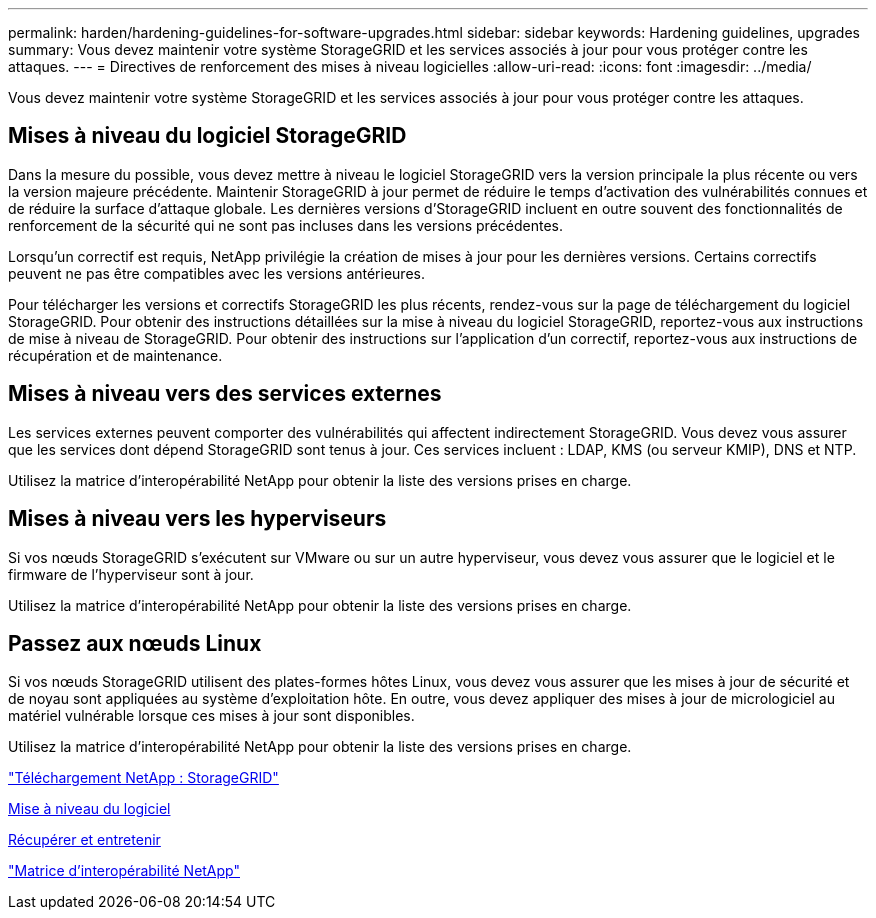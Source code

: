---
permalink: harden/hardening-guidelines-for-software-upgrades.html 
sidebar: sidebar 
keywords: Hardening guidelines, upgrades 
summary: Vous devez maintenir votre système StorageGRID et les services associés à jour pour vous protéger contre les attaques. 
---
= Directives de renforcement des mises à niveau logicielles
:allow-uri-read: 
:icons: font
:imagesdir: ../media/


[role="lead"]
Vous devez maintenir votre système StorageGRID et les services associés à jour pour vous protéger contre les attaques.



== Mises à niveau du logiciel StorageGRID

Dans la mesure du possible, vous devez mettre à niveau le logiciel StorageGRID vers la version principale la plus récente ou vers la version majeure précédente. Maintenir StorageGRID à jour permet de réduire le temps d'activation des vulnérabilités connues et de réduire la surface d'attaque globale. Les dernières versions d'StorageGRID incluent en outre souvent des fonctionnalités de renforcement de la sécurité qui ne sont pas incluses dans les versions précédentes.

Lorsqu'un correctif est requis, NetApp privilégie la création de mises à jour pour les dernières versions. Certains correctifs peuvent ne pas être compatibles avec les versions antérieures.

Pour télécharger les versions et correctifs StorageGRID les plus récents, rendez-vous sur la page de téléchargement du logiciel StorageGRID. Pour obtenir des instructions détaillées sur la mise à niveau du logiciel StorageGRID, reportez-vous aux instructions de mise à niveau de StorageGRID. Pour obtenir des instructions sur l'application d'un correctif, reportez-vous aux instructions de récupération et de maintenance.



== Mises à niveau vers des services externes

Les services externes peuvent comporter des vulnérabilités qui affectent indirectement StorageGRID. Vous devez vous assurer que les services dont dépend StorageGRID sont tenus à jour. Ces services incluent : LDAP, KMS (ou serveur KMIP), DNS et NTP.

Utilisez la matrice d'interopérabilité NetApp pour obtenir la liste des versions prises en charge.



== Mises à niveau vers les hyperviseurs

Si vos nœuds StorageGRID s'exécutent sur VMware ou sur un autre hyperviseur, vous devez vous assurer que le logiciel et le firmware de l'hyperviseur sont à jour.

Utilisez la matrice d'interopérabilité NetApp pour obtenir la liste des versions prises en charge.



== Passez aux nœuds Linux

Si vos nœuds StorageGRID utilisent des plates-formes hôtes Linux, vous devez vous assurer que les mises à jour de sécurité et de noyau sont appliquées au système d'exploitation hôte. En outre, vous devez appliquer des mises à jour de micrologiciel au matériel vulnérable lorsque ces mises à jour sont disponibles.

Utilisez la matrice d'interopérabilité NetApp pour obtenir la liste des versions prises en charge.

https://mysupport.netapp.com/site/products/all/details/storagegrid/downloads-tab["Téléchargement NetApp : StorageGRID"^]

xref:../upgrade/index.adoc[Mise à niveau du logiciel]

xref:../maintain/index.adoc[Récupérer et entretenir]

https://mysupport.netapp.com/matrix["Matrice d'interopérabilité NetApp"^]
